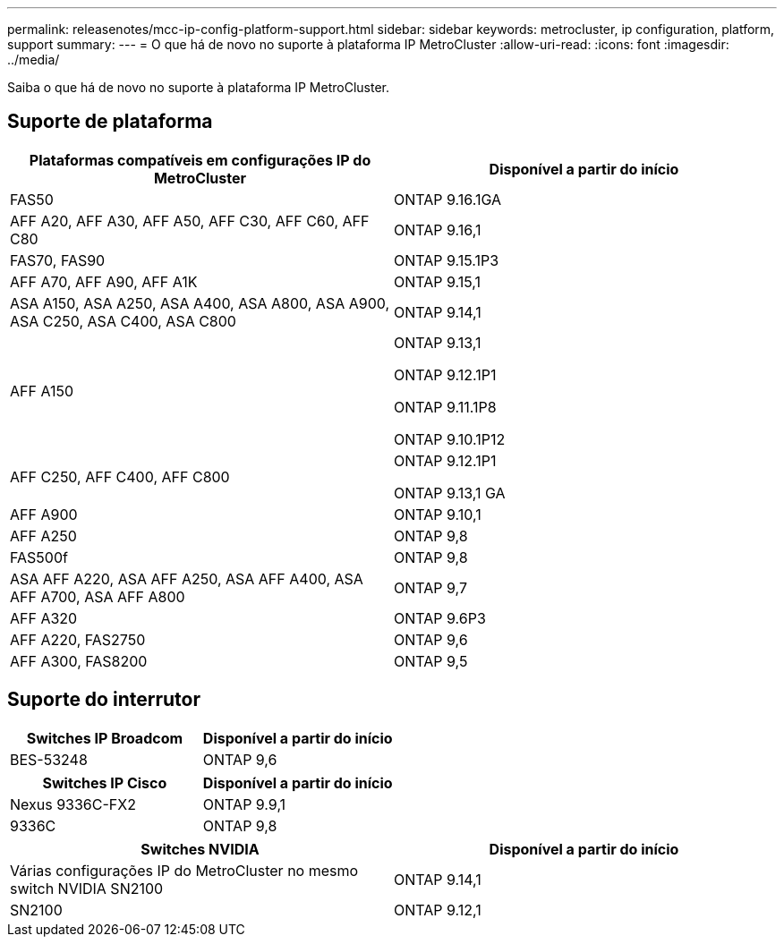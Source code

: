 ---
permalink: releasenotes/mcc-ip-config-platform-support.html 
sidebar: sidebar 
keywords: metrocluster, ip configuration, platform, support 
summary:  
---
= O que há de novo no suporte à plataforma IP MetroCluster
:allow-uri-read: 
:icons: font
:imagesdir: ../media/


[role="lead"]
Saiba o que há de novo no suporte à plataforma IP MetroCluster.



== Suporte de plataforma

[cols="2*"]
|===
| Plataformas compatíveis em configurações IP do MetroCluster | Disponível a partir do início 


 a| 
FAS50
 a| 
ONTAP 9.16.1GA



 a| 
AFF A20, AFF A30, AFF A50, AFF C30, AFF C60, AFF C80
 a| 
ONTAP 9.16,1



 a| 
FAS70, FAS90
 a| 
ONTAP 9.15.1P3



 a| 
AFF A70, AFF A90, AFF A1K
 a| 
ONTAP 9.15,1



 a| 
ASA A150, ASA A250, ASA A400, ASA A800, ASA A900, ASA C250, ASA C400, ASA C800
 a| 
ONTAP 9.14,1



 a| 
AFF A150
 a| 
ONTAP 9.13,1

ONTAP 9.12.1P1

ONTAP 9.11.1P8

ONTAP 9.10.1P12



 a| 
AFF C250, AFF C400, AFF C800
 a| 
ONTAP 9.12.1P1

ONTAP 9.13,1 GA



 a| 
AFF A900
 a| 
ONTAP 9.10,1



 a| 
AFF A250
 a| 
ONTAP 9,8



 a| 
FAS500f
 a| 
ONTAP 9,8



 a| 
ASA AFF A220, ASA AFF A250, ASA AFF A400, ASA AFF A700, ASA AFF A800
 a| 
ONTAP 9,7



 a| 
AFF A320
 a| 
ONTAP 9.6P3



 a| 
AFF A220, FAS2750
 a| 
ONTAP 9,6



 a| 
AFF A300, FAS8200
 a| 
ONTAP 9,5

|===


== Suporte do interrutor

[cols="2*"]
|===
| Switches IP Broadcom | Disponível a partir do início 


 a| 
BES-53248
 a| 
ONTAP 9,6

|===
[cols="2*"]
|===
| Switches IP Cisco | Disponível a partir do início 


 a| 
Nexus 9336C-FX2
 a| 
ONTAP 9.9,1



 a| 
9336C
 a| 
ONTAP 9,8

|===
[cols="2*"]
|===
| Switches NVIDIA | Disponível a partir do início 


 a| 
Várias configurações IP do MetroCluster no mesmo switch NVIDIA SN2100
 a| 
ONTAP 9.14,1



 a| 
SN2100
 a| 
ONTAP 9.12,1

|===